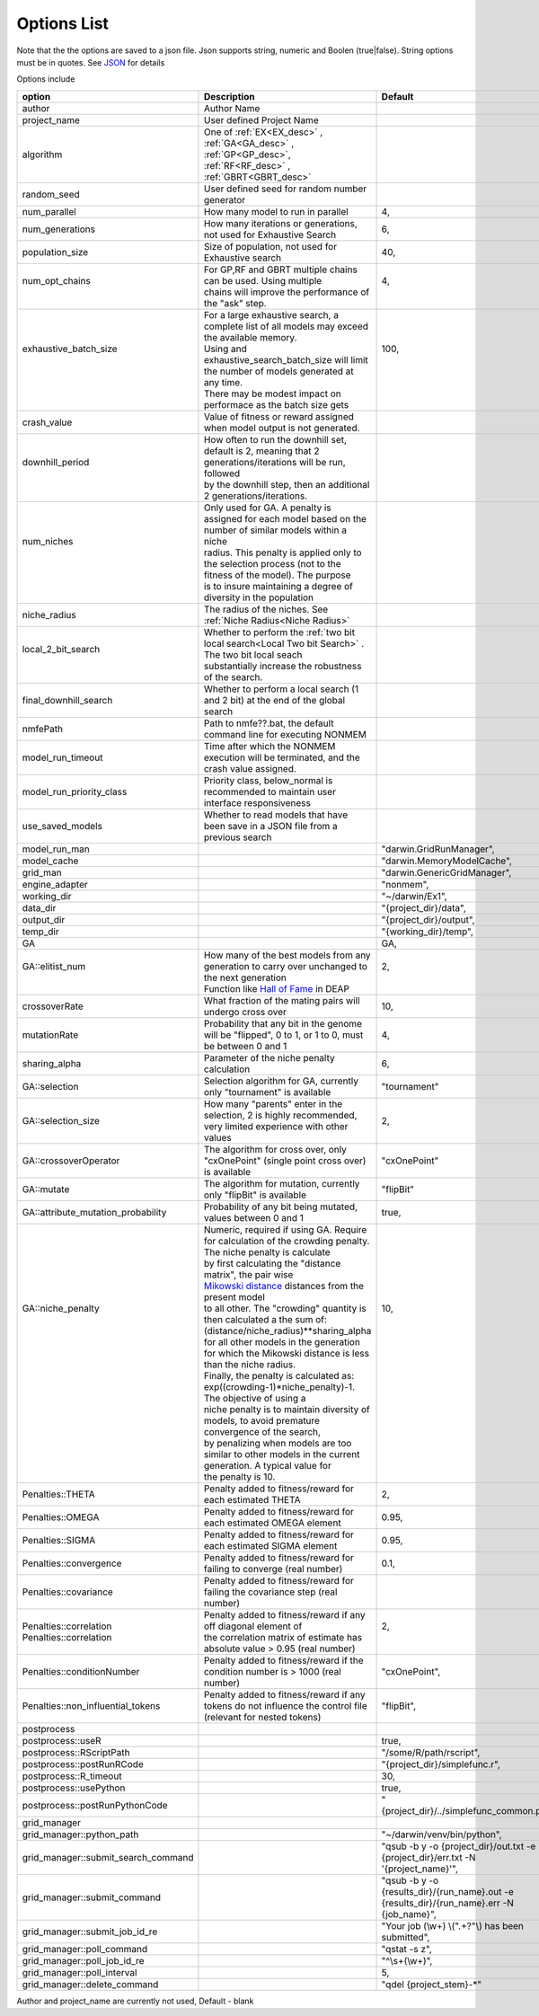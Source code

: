 .. _Options:

Options List
============


Note that the the options are saved to a json file. Json supports string, numeric and Boolen (true|false). String options must be in quotes. See `JSON <https://www.json.org/>`_ for 
details

Options include

+-------------------------------------+-------------------------------------------------------------------------------------------------------------------+--------------------------------------------------------------------------------------------------+
| option                              | Description                                                                                                       | Default                                                                                          |
+=====================================+===================================================================================================================+==================================================================================================+
| author                              | Author Name                                                                                                       |                                                                                                  |
+-------------------------------------+-------------------------------------------------------------------------------------------------------------------+--------------------------------------------------------------------------------------------------+
| project_name                        | User defined Project Name                                                                                         |                                                                                                  |
+-------------------------------------+-------------------------------------------------------------------------------------------------------------------+--------------------------------------------------------------------------------------------------+
| algorithm                           | One of :ref:`EX<EX_desc>` , :ref:`GA<GA_desc>` , :ref:`GP<GP_desc>`, :ref:`RF<RF_desc>` , :ref:`GBRT<GBRT_desc>`  |                                                                                                  |
+-------------------------------------+-------------------------------------------------------------------------------------------------------------------+--------------------------------------------------------------------------------------------------+
| random_seed                         | User defined seed for random number generator                                                                     |                                                                                                  |
+-------------------------------------+-------------------------------------------------------------------------------------------------------------------+--------------------------------------------------------------------------------------------------+
| num_parallel                        | How many model to run in parallel                                                                                 | 4,                                                                                               |
+-------------------------------------+-------------------------------------------------------------------------------------------------------------------+--------------------------------------------------------------------------------------------------+
| num_generations                     | How many iterations or generations, not used for Exhaustive Search                                                | 6,                                                                                               |
+-------------------------------------+-------------------------------------------------------------------------------------------------------------------+--------------------------------------------------------------------------------------------------+
| population_size                     | Size of population, not used for Exhaustive search                                                                | 40,                                                                                              |
+-------------------------------------+-------------------------------------------------------------------------------------------------------------------+--------------------------------------------------------------------------------------------------+
| | num_opt_chains                    | | For GP,RF and GBRT multiple chains can be used. Using multiple                                                  | | 4,                                                                                             |
| |                                   | | chains will improve the performance of the "ask" step.                                                          | |                                                                                                |
+-------------------------------------+-------------------------------------------------------------------------------------------------------------------+--------------------------------------------------------------------------------------------------+
| | exhaustive_batch_size             | | For a large exhaustive search, a complete list of all models may exceed the available memory.                   | | 100,                                                                                           |
| |                                   | | Using and exhaustive_search_batch_size will limit the number of models generated at any time.                   | |                                                                                                |
| |                                   | | There may be modest impact on performace as the batch size gets                                                 | |                                                                                                |
+-------------------------------------+-------------------------------------------------------------------------------------------------------------------+--------------------------------------------------------------------------------------------------+
| crash_value                         | Value of fitness or reward assigned when model output is not generated.                                           |                                                                                                  |
+-------------------------------------+-------------------------------------------------------------------------------------------------------------------+--------------------------------------------------------------------------------------------------+
| | downhill_period                   | | How often to run the downhill set, default is 2, meaning that 2 generations/iterations will be run, followed    | |                                                                                                |
| |                                   | | by the downhill step, then an additional 2 generations/iterations.                                              | |                                                                                                |
+-------------------------------------+-------------------------------------------------------------------------------------------------------------------+--------------------------------------------------------------------------------------------------+
| | num_niches                        | | Only used for GA. A penalty is assigned for each model based on the number of similar models within a niche     | |                                                                                                |
| |                                   | | radius. This penalty is applied only to the selection process (not to the fitness of the model). The purpose    | |                                                                                                |
| |                                   | | is to insure maintaining a degree of diversity in the population                                                | |                                                                                                |
+-------------------------------------+-------------------------------------------------------------------------------------------------------------------+--------------------------------------------------------------------------------------------------+
| niche_radius                        | The radius of the niches. See  :ref:`Niche Radius<Niche Radius>`                                                  |                                                                                                  |
+-------------------------------------+-------------------------------------------------------------------------------------------------------------------+--------------------------------------------------------------------------------------------------+
| | local_2_bit_search                | | Whether to perform the :ref:`two bit local search<Local Two bit Search>` . The two bit local seach              | |                                                                                                |
| |                                   | | substantially increase the robustness of the search.                                                            | |                                                                                                |
+-------------------------------------+-------------------------------------------------------------------------------------------------------------------+--------------------------------------------------------------------------------------------------+
| final_downhill_search               | Whether to perform a local search (1 and 2 bit) at the end of the global search                                   |                                                                                                  |
+-------------------------------------+-------------------------------------------------------------------------------------------------------------------+--------------------------------------------------------------------------------------------------+
| nmfePath                            | Path to nmfe??.bat, the default command line for executing NONMEM                                                 |                                                                                                  |
+-------------------------------------+-------------------------------------------------------------------------------------------------------------------+--------------------------------------------------------------------------------------------------+
| model_run_timeout                   | Time after which the NONMEM execution will be terminated, and the crash value assigned.                           |                                                                                                  |
+-------------------------------------+-------------------------------------------------------------------------------------------------------------------+--------------------------------------------------------------------------------------------------+
| model_run_priority_class            | Priority class, below_normal is recommended to maintain user interface responsiveness                             |                                                                                                  |
+-------------------------------------+-------------------------------------------------------------------------------------------------------------------+--------------------------------------------------------------------------------------------------+
| use_saved_models                    | Whether to read models that have been save in a JSON file from a previous search                                  |                                                                                                  |
+-------------------------------------+-------------------------------------------------------------------------------------------------------------------+--------------------------------------------------------------------------------------------------+
| model_run_man                       |                                                                                                                   | "darwin.GridRunManager",                                                                         |
+-------------------------------------+-------------------------------------------------------------------------------------------------------------------+--------------------------------------------------------------------------------------------------+
| model_cache                         |                                                                                                                   | "darwin.MemoryModelCache",                                                                       |
+-------------------------------------+-------------------------------------------------------------------------------------------------------------------+--------------------------------------------------------------------------------------------------+
| grid_man                            |                                                                                                                   |  "darwin.GenericGridManager",                                                                    |
+-------------------------------------+-------------------------------------------------------------------------------------------------------------------+--------------------------------------------------------------------------------------------------+
| engine_adapter                      |                                                                                                                   |  "nonmem",                                                                                       |
+-------------------------------------+-------------------------------------------------------------------------------------------------------------------+--------------------------------------------------------------------------------------------------+
| working_dir                         |                                                                                                                   |  "~/darwin/Ex1",                                                                                 |
+-------------------------------------+-------------------------------------------------------------------------------------------------------------------+--------------------------------------------------------------------------------------------------+
| data_dir                            |                                                                                                                   |  "{project_dir}/data",                                                                           |
+-------------------------------------+-------------------------------------------------------------------------------------------------------------------+--------------------------------------------------------------------------------------------------+
| output_dir                          |                                                                                                                   |  "{project_dir}/output",                                                                         |
+-------------------------------------+-------------------------------------------------------------------------------------------------------------------+--------------------------------------------------------------------------------------------------+
| temp_dir                            |                                                                                                                   |  "{working_dir}/temp",                                                                           |
+-------------------------------------+-------------------------------------------------------------------------------------------------------------------+--------------------------------------------------------------------------------------------------+
| GA                                  |                                                                                                                   | GA,                                                                                              |
+-------------------------------------+-------------------------------------------------------------------------------------------------------------------+--------------------------------------------------------------------------------------------------+
| | GA::elitist_num                   | | How many of the best models from any generation to carry over unchanged to the next generation                  | | 2,                                                                                             |
| |                                   | | Function like `Hall of Fame <https://deap.readthedocs.io/en/master/api/tools.html#hall-of-fame/>`_  in DEAP     | |                                                                                                |
+-------------------------------------+-------------------------------------------------------------------------------------------------------------------+--------------------------------------------------------------------------------------------------+
| crossoverRate                       | What fraction of the mating pairs will undergo cross over                                                         |  10,                                                                                             |
+-------------------------------------+-------------------------------------------------------------------------------------------------------------------+--------------------------------------------------------------------------------------------------+
| mutationRate                        | Probability that any bit in the genome will be "flipped", 0 to   1, or 1 to 0, must be between 0 and 1            |  4,                                                                                              |
+-------------------------------------+-------------------------------------------------------------------------------------------------------------------+--------------------------------------------------------------------------------------------------+
| sharing_alpha                       | Parameter of the niche penalty calculation                                                                        |  6,                                                                                              |
+-------------------------------------+-------------------------------------------------------------------------------------------------------------------+--------------------------------------------------------------------------------------------------+
| GA::selection                       | Selection algorithm for GA,   currently only "tournament" is available                                            |  "tournament"                                                                                    |
+-------------------------------------+-------------------------------------------------------------------------------------------------------------------+--------------------------------------------------------------------------------------------------+
| GA::selection_size                  | How many "parents" enter in the selection, 2 is   highly recommended, very limited experience with other values   |  2,                                                                                              |
+-------------------------------------+-------------------------------------------------------------------------------------------------------------------+--------------------------------------------------------------------------------------------------+
| GA::crossoverOperator               | The algorithm for cross over, only    "cxOnePoint" (single point cross over) is available                         | "cxOnePoint"                                                                                     |
+-------------------------------------+-------------------------------------------------------------------------------------------------------------------+--------------------------------------------------------------------------------------------------+
| GA::mutate                          | The algorithm for mutation, currently only "flipBit" is   available                                               | "flipBit"                                                                                        |
+-------------------------------------+-------------------------------------------------------------------------------------------------------------------+--------------------------------------------------------------------------------------------------+
| GA::attribute_mutation_probability  | Probability of any bit being mutated, values between 0 and 1                                                      |  true,                                                                                           |
+-------------------------------------+-------------------------------------------------------------------------------------------------------------------+--------------------------------------------------------------------------------------------------+
| | GA::niche_penalty                 | | Numeric, required if using GA. Require for calculation of the crowding penalty. The niche penalty is calculate  | | 10,                                                                                            |
| |                                   | | by first calculating the "distance matrix", the pair wise                                                       | |                                                                                                |
| |                                   | | `Mikowski distance <https://en.wikipedia.org/wiki/Minkowski_distance>`_ distances from the present model        | |                                                                                                |
| |                                   | | to all other. The "crowding" quantity is then calculated a the sum of: (distance/niche_radius)**sharing_alpha   | |                                                                                                |
| |                                   | | for all other models in the generation for which the Mikowski distance is less than the niche radius.           | |                                                                                                |
| |                                   | | Finally, the penalty is calculated as: exp((crowding-1)*niche_penalty)-1. The objective of using a              | |                                                                                                |
| |                                   | | niche penalty is to maintain diversity of models, to avoid premature convergence of the search,                 | |                                                                                                |
| |                                   | | by penalizing when models are too similar to other models in the current generation. A typical value for        | |                                                                                                |
| |                                   | | the penalty is 10.                                                                                              | |                                                                                                |
+-------------------------------------+-------------------------------------------------------------------------------------------------------------------+--------------------------------------------------------------------------------------------------+
| Penalties::THETA                    | Penalty added to fitness/reward for each estimated THETA                                                          |  2,                                                                                              |
+-------------------------------------+-------------------------------------------------------------------------------------------------------------------+--------------------------------------------------------------------------------------------------+
| Penalties::OMEGA                    | Penalty added to fitness/reward for each estimated OMEGA element                                                  |  0.95,                                                                                           |
+-------------------------------------+-------------------------------------------------------------------------------------------------------------------+--------------------------------------------------------------------------------------------------+
| Penalties::SIGMA                    | Penalty added to fitness/reward for each estimated SIGMA element                                                  |  0.95,                                                                                           |
+-------------------------------------+-------------------------------------------------------------------------------------------------------------------+--------------------------------------------------------------------------------------------------+
| Penalties::convergence              | Penalty added to fitness/reward for failing to converge (real number)                                             |  0.1,                                                                                            |
+-------------------------------------+-------------------------------------------------------------------------------------------------------------------+--------------------------------------------------------------------------------------------------+
| Penalties::covariance               | Penalty added to fitness/reward for failing the covariance step (real   number)                                   |                                                                                                  |
+-------------------------------------+-------------------------------------------------------------------------------------------------------------------+--------------------------------------------------------------------------------------------------+
| | Penalties::correlation            | | Penalty added to fitness/reward if any off diagonal element of                                                  | | 2,                                                                                             |
| | Penalties::correlation            | | the correlation matrix of estimate has absolute value > 0.95 (real number)                                      | |                                                                                                |
+-------------------------------------+-------------------------------------------------------------------------------------------------------------------+--------------------------------------------------------------------------------------------------+
| Penalties::conditionNumber          | Penalty added to fitness/reward if the condition number is > 1000   (real number)                                 |  "cxOnePoint",                                                                                   |
+-------------------------------------+-------------------------------------------------------------------------------------------------------------------+--------------------------------------------------------------------------------------------------+
| Penalties::non_influential_tokens   | Penalty added to fitness/reward if any tokens do not influence the   control file (relevant for nested tokens)    |  "flipBit",                                                                                      |
+-------------------------------------+-------------------------------------------------------------------------------------------------------------------+--------------------------------------------------------------------------------------------------+
| postprocess                         |                                                                                                                   |                                                                                                  |
+-------------------------------------+-------------------------------------------------------------------------------------------------------------------+--------------------------------------------------------------------------------------------------+
| postprocess::useR                   |                                                                                                                   |  true,                                                                                           |
+-------------------------------------+-------------------------------------------------------------------------------------------------------------------+--------------------------------------------------------------------------------------------------+
| postprocess::RScriptPath            |                                                                                                                   |  "/some/R/path/rscript",                                                                         |
+-------------------------------------+-------------------------------------------------------------------------------------------------------------------+--------------------------------------------------------------------------------------------------+
| postprocess::postRunRCode           |                                                                                                                   |  "{project_dir}/simplefunc.r",                                                                   |
+-------------------------------------+-------------------------------------------------------------------------------------------------------------------+--------------------------------------------------------------------------------------------------+
| postprocess::R_timeout              |                                                                                                                   |  30,                                                                                             |
+-------------------------------------+-------------------------------------------------------------------------------------------------------------------+--------------------------------------------------------------------------------------------------+
| postprocess::usePython              |                                                                                                                   |  true,                                                                                           |
+-------------------------------------+-------------------------------------------------------------------------------------------------------------------+--------------------------------------------------------------------------------------------------+
| postprocess::postRunPythonCode      |                                                                                                                   |  "{project_dir}/../simplefunc_common.py"                                                         |
+-------------------------------------+-------------------------------------------------------------------------------------------------------------------+--------------------------------------------------------------------------------------------------+
| grid_manager                        |                                                                                                                   |                                                                                                  |
+-------------------------------------+-------------------------------------------------------------------------------------------------------------------+--------------------------------------------------------------------------------------------------+
| grid_manager::python_path           |                                                                                                                   |  "~/darwin/venv/bin/python",                                                                     |
+-------------------------------------+-------------------------------------------------------------------------------------------------------------------+--------------------------------------------------------------------------------------------------+
| grid_manager::submit_search_command |                                                                                                                   |  "qsub -b y -o   {project_dir}/out.txt -e {project_dir}/err.txt -N '{project_name}'",            |
+-------------------------------------+-------------------------------------------------------------------------------------------------------------------+--------------------------------------------------------------------------------------------------+
| grid_manager::submit_command        |                                                                                                                   |  "qsub -b y -o   {results_dir}/{run_name}.out -e {results_dir}/{run_name}.err -N   {job_name}",  |
+-------------------------------------+-------------------------------------------------------------------------------------------------------------------+--------------------------------------------------------------------------------------------------+
| grid_manager::submit_job_id_re      |                                                                                                                   |  "Your job (\\w+)   \\(\".+?\"\\) has been submitted",                                           |
+-------------------------------------+-------------------------------------------------------------------------------------------------------------------+--------------------------------------------------------------------------------------------------+
| grid_manager::poll_command          |                                                                                                                   |  "qstat -s z",                                                                                   |
+-------------------------------------+-------------------------------------------------------------------------------------------------------------------+--------------------------------------------------------------------------------------------------+
| grid_manager::poll_job_id_re        |                                                                                                                   |  "^\\s+(\\w+)",                                                                                  |
+-------------------------------------+-------------------------------------------------------------------------------------------------------------------+--------------------------------------------------------------------------------------------------+
| grid_manager::poll_interval         |                                                                                                                   |  5,                                                                                              |
+-------------------------------------+-------------------------------------------------------------------------------------------------------------------+--------------------------------------------------------------------------------------------------+
| grid_manager::delete_command        |                                                                                                                   |  "qdel {project_stem}-\*"                                                                        |
+-------------------------------------+-------------------------------------------------------------------------------------------------------------------+--------------------------------------------------------------------------------------------------+


Author and project_name are currently not used, Default - blank
